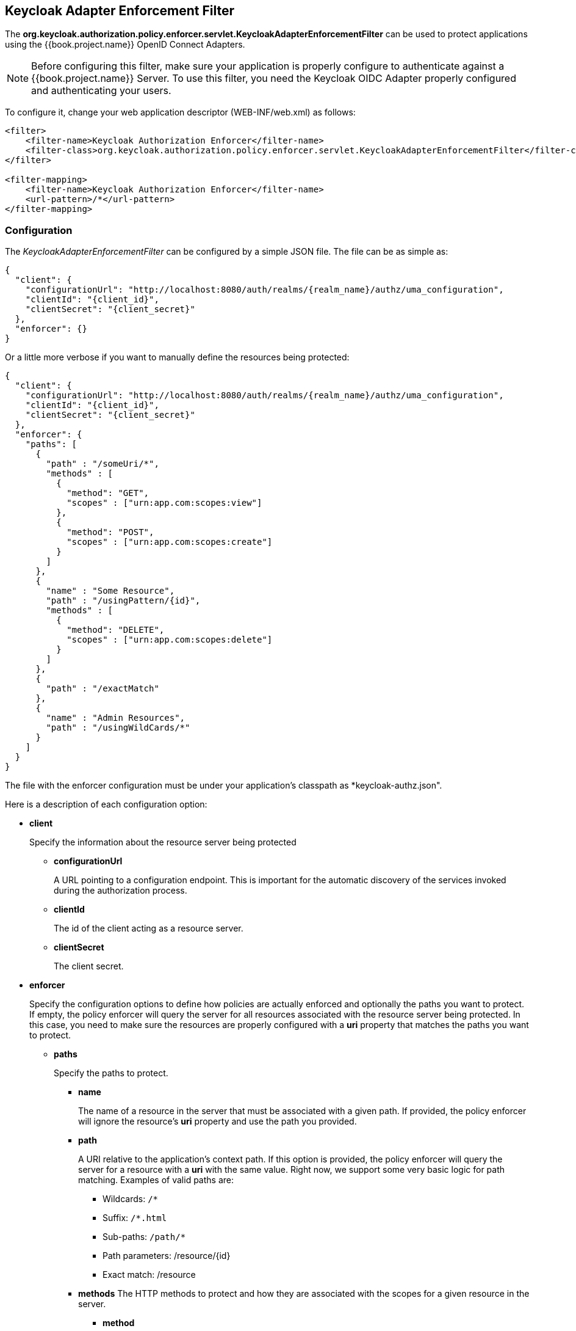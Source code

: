 == Keycloak Adapter Enforcement Filter

The *org.keycloak.authorization.policy.enforcer.servlet.KeycloakAdapterEnforcementFilter* can be used to protect applications
using the {{book.project.name}} OpenID Connect Adapters.

[NOTE]
Before configuring this filter, make sure your application is properly configure to authenticate against a {{book.project.name}} Server. To use this filter,
you need the Keycloak OIDC Adapter properly configured and authenticating your users.

To configure it, change your web application descriptor (WEB-INF/web.xml) as follows:

```xml
<filter>
    <filter-name>Keycloak Authorization Enforcer</filter-name>
    <filter-class>org.keycloak.authorization.policy.enforcer.servlet.KeycloakAdapterEnforcementFilter</filter-class>
</filter>

<filter-mapping>
    <filter-name>Keycloak Authorization Enforcer</filter-name>
    <url-pattern>/*</url-pattern>
</filter-mapping>
```

=== Configuration

The _KeycloakAdapterEnforcementFilter_ can be configured by a simple JSON file. The file can be as simple as:

```json
{
  "client": {
    "configurationUrl": "http://localhost:8080/auth/realms/{realm_name}/authz/uma_configuration",
    "clientId": "{client_id}",
    "clientSecret": "{client_secret}"
  },
  "enforcer": {}
}
```
Or a little more verbose if you want to manually define the resources being protected:

```json
{
  "client": {
    "configurationUrl": "http://localhost:8080/auth/realms/{realm_name}/authz/uma_configuration",
    "clientId": "{client_id}",
    "clientSecret": "{client_secret}"
  },
  "enforcer": {
    "paths": [
      {
        "path" : "/someUri/*",
        "methods" : [
          {
            "method": "GET",
            "scopes" : ["urn:app.com:scopes:view"]
          },
          {
            "method": "POST",
            "scopes" : ["urn:app.com:scopes:create"]
          }
        ]
      },
      {
        "name" : "Some Resource",
        "path" : "/usingPattern/{id}",
        "methods" : [
          {
            "method": "DELETE",
            "scopes" : ["urn:app.com:scopes:delete"]
          }
        ]
      },
      {
        "path" : "/exactMatch"
      },
      {
        "name" : "Admin Resources",
        "path" : "/usingWildCards/*"
      }
    ]
  }
}
```

The file with the enforcer configuration must be under your application's classpath as *keycloak-authz.json".

Here is a description of each configuration option:

* *client*
+
Specify the information about the resource server being protected
+
** *configurationUrl*
+
A URL pointing to a configuration endpoint. This is important for the automatic discovery of the services invoked during the authorization process.
+
** *clientId*
+
The id of the client acting as a resource server.
+
** *clientSecret*
+
The client secret.
+
* *enforcer*
+
Specify the configuration options to define how policies are actually enforced and optionally the paths you want to protect. If empty, the policy enforcer will query the server
for all resources associated with the resource server being protected. In this case, you need to make sure the resources are properly configured with a *uri* property that matches the paths
 you want to protect.
+
** *paths*
+
Specify the paths to protect.
+
*** *name*
+
The name of a resource in the server that must be associated with a given path. If provided, the policy enforcer will ignore the resource's *uri* property and use the path you provided.
*** *path*
+
A URI relative to the application's context path. If this option is provided, the policy enforcer will query the server for a resource with a *uri* with the same value.
Right now, we support some very basic logic for path matching. Examples of valid paths are:
+
**** Wildcards: `/*`
**** Suffix: `/*.html`
**** Sub-paths: `/path/*`
**** Path parameters: /resource/{id}
**** Exact match: /resource
+
*** *methods*
The HTTP methods to protect and how they are associated with the scopes for a given resource in the server.
+
**** *method*
+
The name of the HTTP method.
+
**** *scopes*
+
An array of strings with the scopes associated with the method.

=== Container Specific Configuration

==== WildFly 10.0.0.Final

In order to make the filter available to your application at runtime, you must create a *META-INF/jboss-deployment-structure.xml* at the application root directory.

```xml
<jboss-deployment-structure>
    <deployment>
        <dependencies>
            <module name="org.keycloak.keycloak-authz-servlet-enforcer" services="import"/>
            <module name="org.jboss.resteasy.resteasy-jackson2-provider" services="import"/>
        </dependencies>
        <exclusions>
            <module name="org.jboss.resteasy.resteasy-jackson-provider"/>
        </exclusions>
    </deployment>
</jboss-deployment-structure>